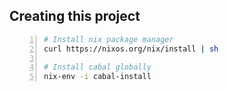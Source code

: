 ** Creating this project
#+BEGIN_SRC bash -n :i bash :async :results verbatim code
  # Install nix package manager
  curl https://nixos.org/nix/install | sh
  
  # Install cabal globally
  nix-env -i cabal-install
#+END_SRC